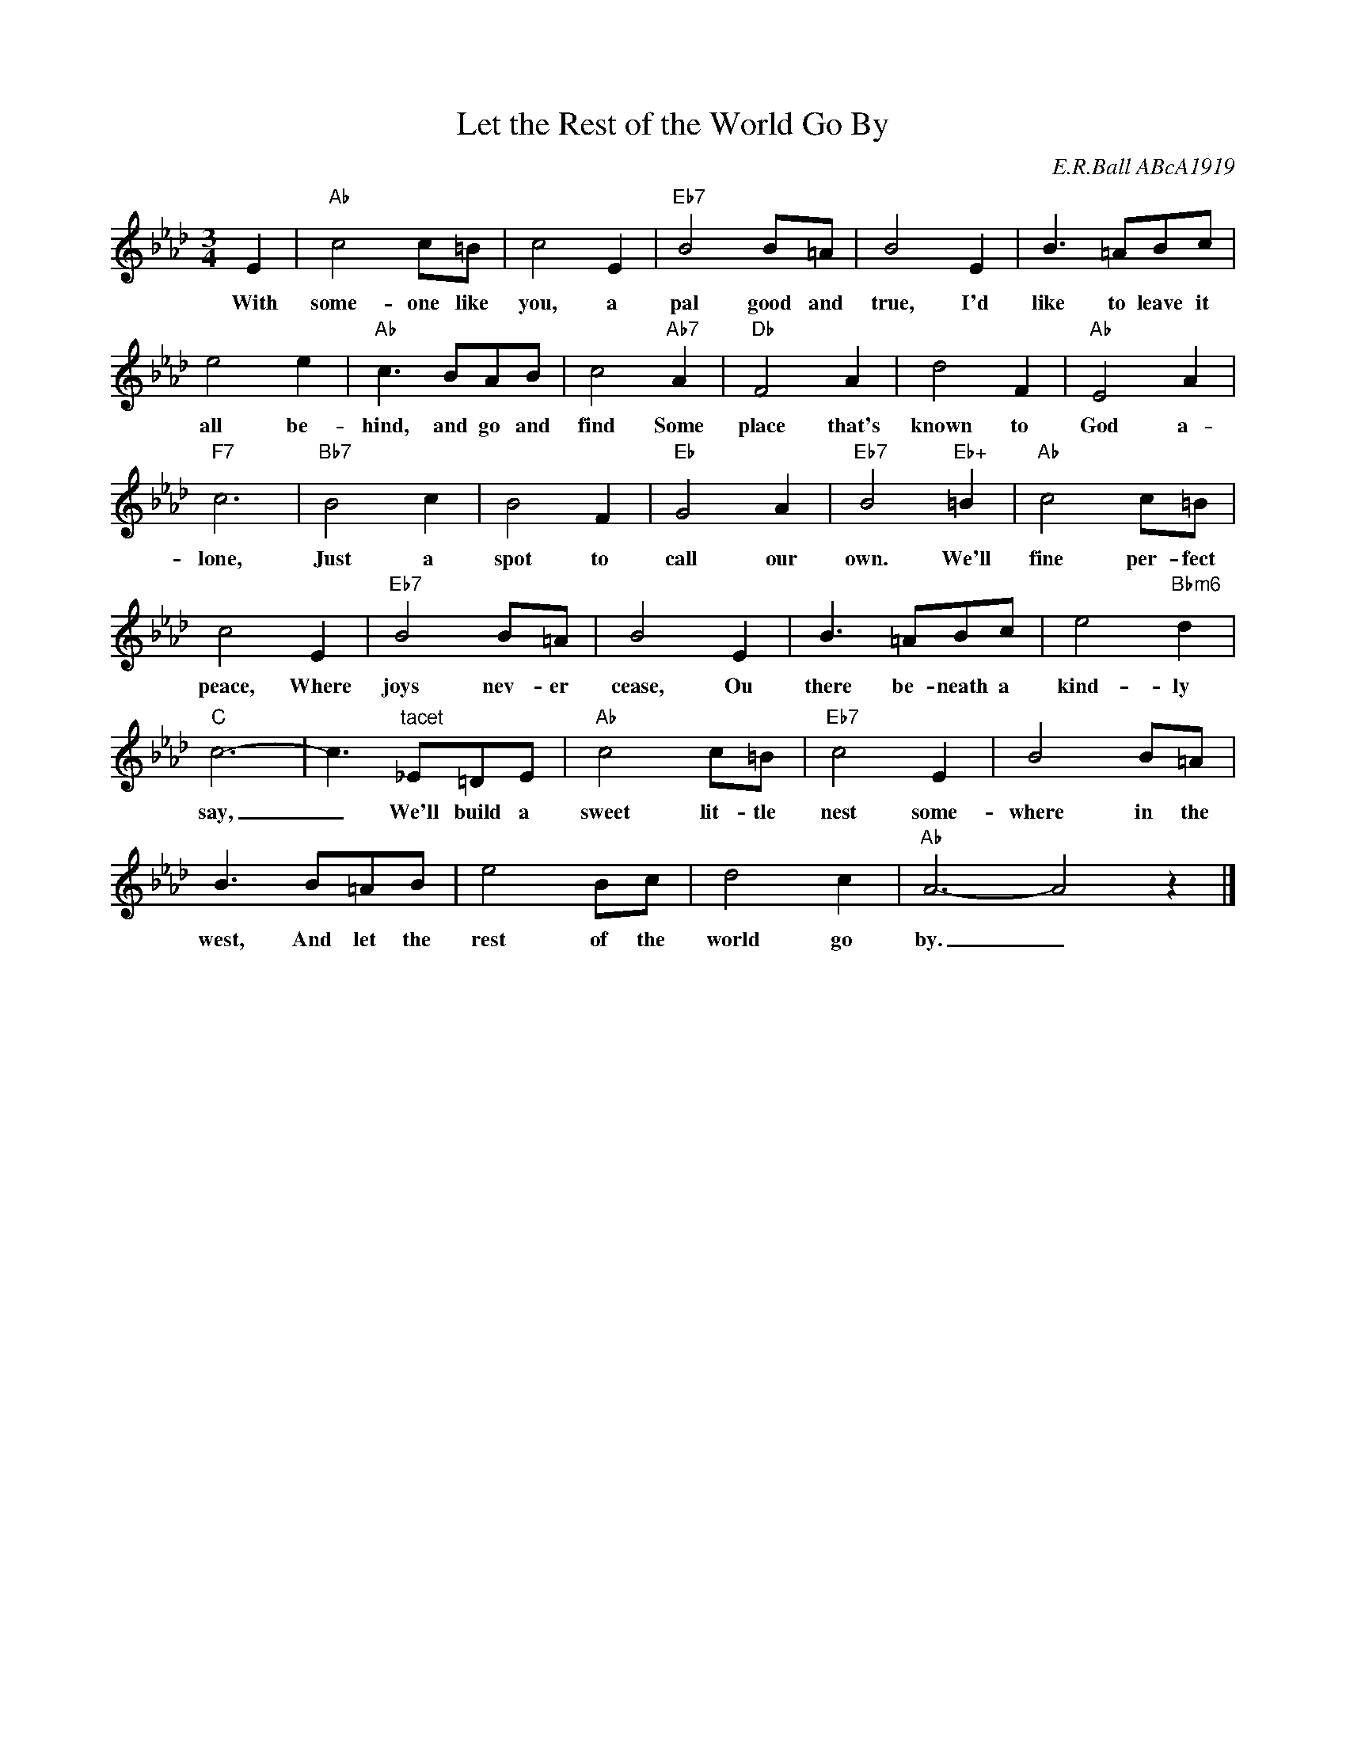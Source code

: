 X:1
T:Let the Rest of the World Go By
C:E.R.Ball ABcA1919
M:3/4
L:1/8
Z: Added 2015-04-22 20:29:39 by John Chambers jc1742@gmail.com
K:Ab
E2 | "Ab"c4 c=B | c4 E2 |  "Eb7"B4 B=A | B4 E2 | B3 =ABc |
w: With some-one like you, a pal good and true, I'd like to leave it
e4 e2 | "Ab"c3 BAB | c4 "Ab7"A2 | "Db"F4 A2 | d4 F2 | "Ab"E4 A2 |
w: all be-hind, and go and find Some place that's known to God a-
"F7"c6 | "Bb7"B4 c2 | B4 F2 | "Eb"G4 A2 | "Eb7"B4 "Eb+"=B2 | "Ab"c4 c=B |
w: lone, Just a spot to call our own. We'll fine per-fect
c4  E2 | "Eb7"B4 B=A | B4 E2 | B3 =ABc | e4 "Bbm6"d2 |
w: peace, Where joys nev-er cease, Ou there be-neath a kind-ly
"C"c6- | c3 "tacet"_E=DE | "Ab"c4 c=B | "Eb7"c4 E2 | B4 B=A |
w: say,_ We'll build a sweet lit-tle nest some-where in the
B3 B=AB | e4 Bc | d4 c2 | "Ab"A6- A4 z2 |]
w: west, And let the rest of the world go by._

